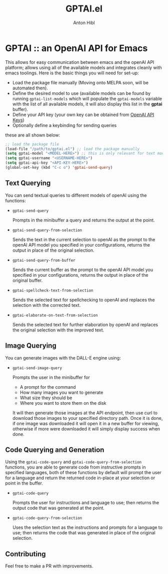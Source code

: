 #+TITLE: GPTAI.el
#+AUTHOR: Anton Hibl

* GPTAI :: an OpenAI API for Emacs

This allows for easy communication between emacs and the openAI API
platform; allows using all of the available models and integrates cleanly with
emacs toolings. Here is the basic things you will need for set-up:

- Load the package file manually (Moving onto MELPA soon, will be automated
  then).
- Define the desired model to use (available models can be found by running
  ~gptai-list-models~ which will populate the ~gptai-models~ variable with the
  list of all available models, it will also display this list in the *gptai*
  buffer).
- Define your API key (your own key can be obtained from [[https://platform.openai.com/account/api-keys][OpenAI API Keys]])
- Optionally define a keybinding for sending queries

these are all shown below:

#+begin_src emacs-lisp
  ;; load the package file
  (load-file "/path/to/gptai.el") ;; load the package manually
  (setq gptai-model "<MODEL-HERE>") ;; this is only relevant for text models
  (setq gptai-username "<USERNAME-HERE>")
  (setq gptai-api-key "<API-KEY-HERE>")
  (global-set-key (kbd "C-c o") 'gptai-send-query)
#+end_src

** Text Querying

You can send textual queries to different models of openAI using the
functions:

- ~gptai-send-query~

  Prompts in the minibuffer a query and returns the output at the point.
  
- ~gptai-send-query-from-selection~

  Sends the text in the current selection to openAI as the prompt to the openAI
  API model you specified in your configurations, returns the output in place of
  the original selection.

- ~gptai-send-query-from-buffer~

  Sends the current buffer as the prompt to the openAI API model you specified
  in your configurations, returns the output in place of the original buffer.

- ~gptai-spellcheck-text-from-selection~

  Sends the selected text for spellchecking to openAI and replaces the selection
  with the corrected text.

- ~gptai-elaborate-on-text-from-selection~

  Sends the selected text for further elaboration by openAI and replaces the
  original selection with the improved text.

** Image Querying

You can generate images with the DALL-E engine using:

- ~gptai-send-image-query~

  Prompts the user in the minibuffer for

  - A prompt for the command
  - How many images you want to generate
  - What size they should be
  - Where you want to store them on the disk

  It will then generate those images at the API endpoint, then use curl to
  download those images to your specified directory path. Once it is done, if
  one image was downloaded it will open it in a new buffer for viewing,
  otherwise if more were downloaded it will simply display success when done.

** Code Querying and Generation

Using the ~gptai-code-query~ and ~gptai-code-query-from-selection~ functions,
you are able to generate code from instructive prompts in specified languages,
both of these functions by default will prompt the user for a language and
return the returned code in-place at your selection or point in the buffer.

- ~gptai-code-query~

  Prompts the user for instructions and language to use; then returns the output
  code that was generated at the point.

- ~gptai-code-query-from-selection~

  Uses the selection text as the instructions and prompts for a language to use;
  then returns the code that was generated in place of the original selection.

** Contributing

Feel free to make a PR with improvements.
